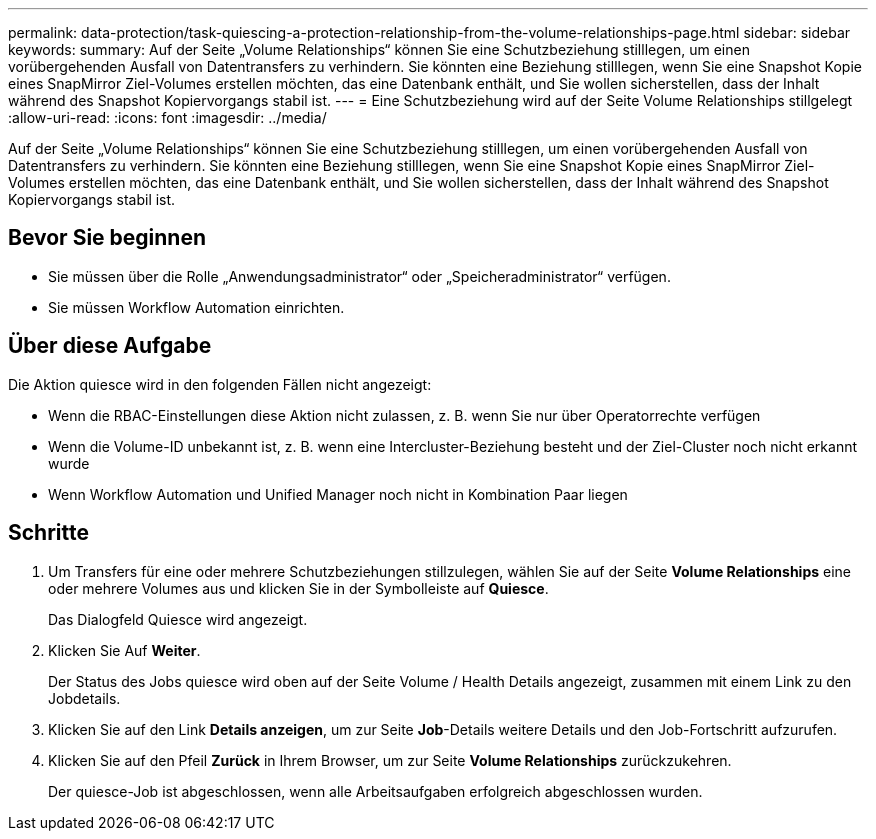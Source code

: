 ---
permalink: data-protection/task-quiescing-a-protection-relationship-from-the-volume-relationships-page.html 
sidebar: sidebar 
keywords:  
summary: Auf der Seite „Volume Relationships“ können Sie eine Schutzbeziehung stilllegen, um einen vorübergehenden Ausfall von Datentransfers zu verhindern. Sie könnten eine Beziehung stilllegen, wenn Sie eine Snapshot Kopie eines SnapMirror Ziel-Volumes erstellen möchten, das eine Datenbank enthält, und Sie wollen sicherstellen, dass der Inhalt während des Snapshot Kopiervorgangs stabil ist. 
---
= Eine Schutzbeziehung wird auf der Seite Volume Relationships stillgelegt
:allow-uri-read: 
:icons: font
:imagesdir: ../media/


[role="lead"]
Auf der Seite „Volume Relationships“ können Sie eine Schutzbeziehung stilllegen, um einen vorübergehenden Ausfall von Datentransfers zu verhindern. Sie könnten eine Beziehung stilllegen, wenn Sie eine Snapshot Kopie eines SnapMirror Ziel-Volumes erstellen möchten, das eine Datenbank enthält, und Sie wollen sicherstellen, dass der Inhalt während des Snapshot Kopiervorgangs stabil ist.



== Bevor Sie beginnen

* Sie müssen über die Rolle „Anwendungsadministrator“ oder „Speicheradministrator“ verfügen.
* Sie müssen Workflow Automation einrichten.




== Über diese Aufgabe

Die Aktion quiesce wird in den folgenden Fällen nicht angezeigt:

* Wenn die RBAC-Einstellungen diese Aktion nicht zulassen, z. B. wenn Sie nur über Operatorrechte verfügen
* Wenn die Volume-ID unbekannt ist, z. B. wenn eine Intercluster-Beziehung besteht und der Ziel-Cluster noch nicht erkannt wurde
* Wenn Workflow Automation und Unified Manager noch nicht in Kombination Paar liegen




== Schritte

. Um Transfers für eine oder mehrere Schutzbeziehungen stillzulegen, wählen Sie auf der Seite *Volume Relationships* eine oder mehrere Volumes aus und klicken Sie in der Symbolleiste auf *Quiesce*.
+
Das Dialogfeld Quiesce wird angezeigt.

. Klicken Sie Auf *Weiter*.
+
Der Status des Jobs quiesce wird oben auf der Seite Volume / Health Details angezeigt, zusammen mit einem Link zu den Jobdetails.

. Klicken Sie auf den Link *Details anzeigen*, um zur Seite *Job*-Details weitere Details und den Job-Fortschritt aufzurufen.
. Klicken Sie auf den Pfeil *Zurück* in Ihrem Browser, um zur Seite *Volume Relationships* zurückzukehren.
+
Der quiesce-Job ist abgeschlossen, wenn alle Arbeitsaufgaben erfolgreich abgeschlossen wurden.


